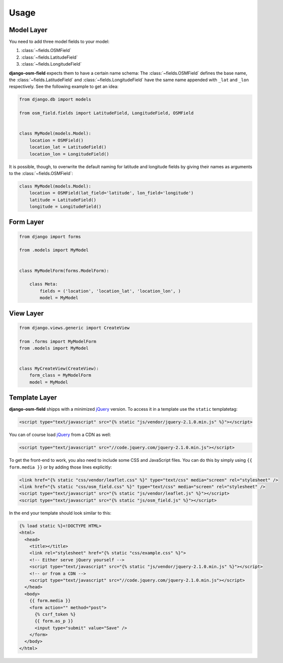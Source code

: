 =====
Usage
=====

.. py:module:: osm_field

Model Layer
===========

You need to add three model fields to your model:

1. :class:`~fields.OSMField`
2. :class:`~fields.LatitudeField`
3. :class:`~fields.LongitudeField`

**django-osm-field** expects them to have a certain name schema: The
:class:`~fields.OSMField` defines the base name, the
:class:`~fields.LatitudeField` and :class:`~fields.LongitudeField` have the
same name appended with ``_lat`` and ``_lon`` respectively. See the following
example to get an idea:

.. code-block:: python

    from django.db import models

    from osm_field.fields import LatitudeField, LongitudeField, OSMField


    class MyModel(models.Model):
        location = OSMField()
        location_lat = LatitudeField()
        location_lon = LongitudeField()

It is possible, though, to overwrite the default naming for latitude and
longitude fields by giving their names as arguments to the
:class:`~fields.OSMField`:

.. code-block:: python

    class MyModel(models.Model):
        location = OSMField(lat_field='latitude', lon_field='longitude')
        latitude = LatitudeField()
        longitude = LongitudeField()


Form Layer
==========

.. code-block:: python

    from django import forms

    from .models import MyModel


    class MyModelForm(forms.ModelForm):

        class Meta:
            fields = ('location', 'location_lat', 'location_lon', )
            model = MyModel


View Layer
==========

.. code-block:: python

    from django.views.generic import CreateView

    from .forms import MyModelForm
    from .models import MyModel


    class MyCreateView(CreateView):
        form_class = MyModelForm
        model = MyModel


.. _usage-template-layer:

Template Layer
==============

**django-osm-field** shipps with a minimized `jQuery`_ version. To access it in a template use the ``static`` templatetag:

.. code-block:: django

    <script type="text/javascript" src="{% static "js/vendor/jquery-2.1.0.min.js" %}"></script>

You can of course load `jQuery`_ from a CDN as well:

.. code-block:: django

    <script type="text/javascript" src="//code.jquery.com/jquery-2.1.0.min.js"></script>

To get the front-end to work, you also need to include some CSS and JavaScript files. You can do this by simply using ``{{ form.media }}`` or by adding those lines explicitly:

.. code-block:: django

    <link href="{% static "css/vendor/leaflet.css" %}" type="text/css" media="screen" rel="stylesheet" />
    <link href="{% static "css/osm_field.css" %}" type="text/css" media="screen" rel="stylesheet" />
    <script type="text/javascript" src="{% static "js/vendor/leaflet.js" %}"></script>
    <script type="text/javascript" src="{% static "js/osm_field.js" %}"></script>


In the end your template should look similar to this:

.. code-block:: django

    {% load static %}<!DOCTYPE HTML>
    <html>
      <head>
        <title></title>
        <link rel="stylesheet" href="{% static "css/example.css" %}">
        <!-- Either serve jQuery yourself -->
        <script type="text/javascript" src="{% static "js/vendor/jquery-2.1.0.min.js" %}"></script>
        <!-- or from a CDN -->
        <script type="text/javascript" src="//code.jquery.com/jquery-2.1.0.min.js"></script>
      </head>
      <body>
        {{ form.media }}
        <form action="" method="post">
          {% csrf_token %}
          {{ form.as_p }}
          <input type="submit" value="Save" />
        </form>
      </body>
    </html>

.. _jQuery: http://jquery.com/download/

